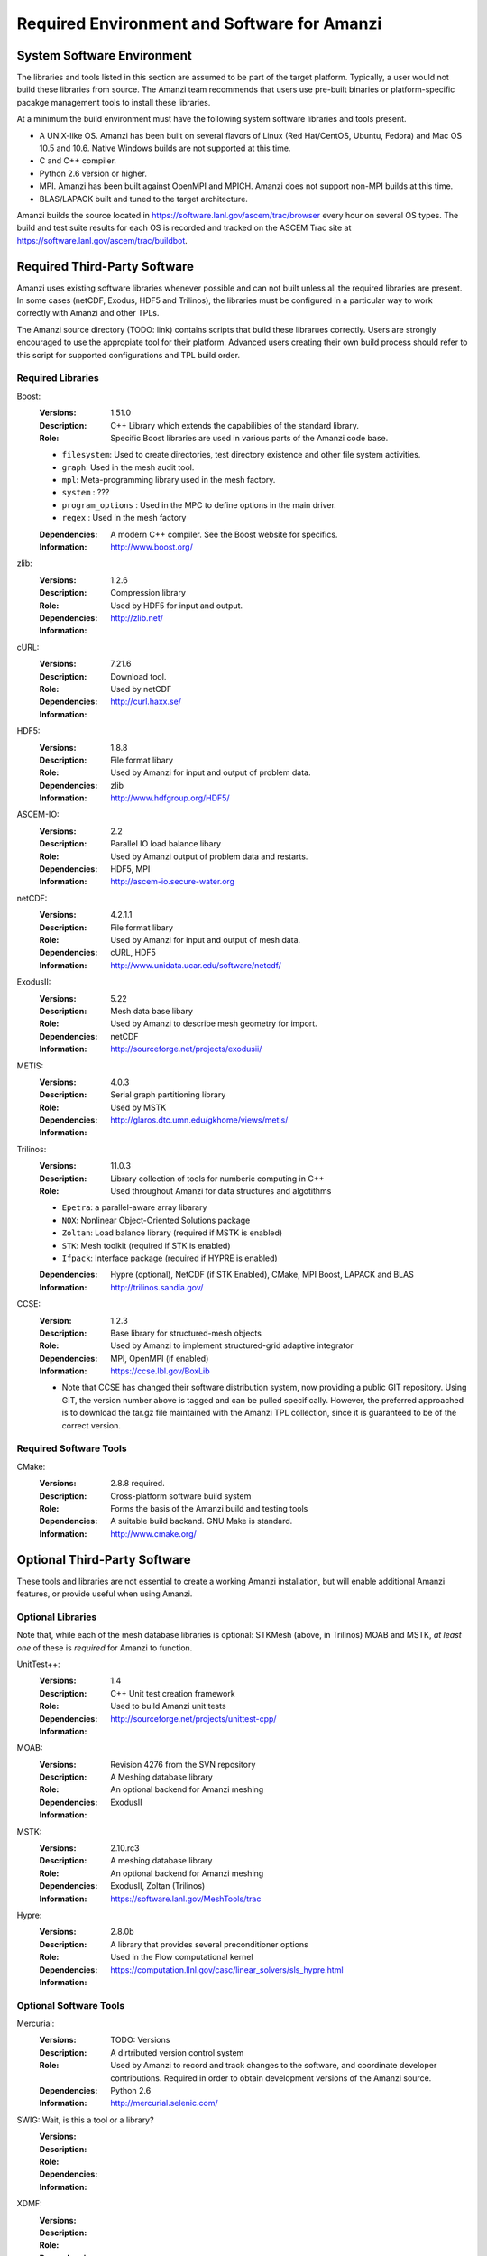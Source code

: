 ==============================================
 Required Environment and Software for Amanzi
==============================================




System Software Environment
===========================

The libraries and tools listed in this section are assumed to be part
of the target platform. Typically, a user would not build these
libraries from source.  The Amanzi team recommends that users use
pre-built binaries or platform-specific pacakge management tools to
install these libraries.

At a minimum the build environment must have the following system
software libraries and tools present.

* A UNIX-like OS. Amanzi has been built on several flavors of Linux
  (Red Hat/CentOS, Ubuntu, Fedora) and Mac OS 10.5 and 10.6. Native
  Windows builds are not supported at this time.
* C and C++ compiler.
* Python 2.6 version or higher.
* MPI. Amanzi has been built against OpenMPI and MPICH. Amanzi does
  not support non-MPI builds at this time.
* BLAS/LAPACK built and tuned to the target architecture.

Amanzi builds the source located in
https://software.lanl.gov/ascem/trac/browser every hour on several OS
types.  The build and test suite results for each OS is recorded and
tracked on the ASCEM Trac site at
https://software.lanl.gov/ascem/trac/buildbot.


Required Third-Party Software
=============================

Amanzi uses existing software libraries whenever possible and can not
built unless all the required libraries are present. In some cases
(netCDF, Exodus, HDF5 and Trilinos), the libraries must be configured
in a particular way to work correctly with Amanzi and other TPLs. 

The Amanzi source directory (TODO: link) contains scripts that build
these librarues correctly. Users are strongly encouraged to use the
appropiate tool for their platform. Advanced users creating their own
build process should refer to this script for supported configurations
and TPL build order.


Required Libraries
------------------

Boost:
        :Versions: 1.51.0
        :Description: C++ Library which extends the capabilibies of the standard library.
        :Role: Specific Boost libraries are used in various parts of the Amanzi code base.

        - ``filesystem``: Used to create directories, test directory existence and other
          file system activities.
        - ``graph``: Used in the mesh audit tool.
        - ``mpl``: Meta-programming library used in the mesh factory.  
        - ``system`` :  ???
        - ``program_options`` : Used in the MPC to define options in the main driver.
        - ``regex`` : Used in the mesh factory

        :Dependencies: A modern C++ compiler. See the Boost website for specifics.
        :Information: http://www.boost.org/


zlib:
        :Versions: 1.2.6
        :Description: Compression library
        :Role: Used by HDF5 for input and output.
        :Dependencies: 
        :Information: http://zlib.net/


cURL:
        :Versions: 7.21.6
        :Description: Download tool.
        :Role: Used by netCDF  
        :Dependencies:
        :Information: http://curl.haxx.se/


HDF5:
        :Versions: 1.8.8
        :Description: File format libary
        :Role: Used by Amanzi for input and output of problem data.
        :Dependencies: zlib
        :Information: http://www.hdfgroup.org/HDF5/

ASCEM-IO:
        :Versions: 2.2 
        :Description: Parallel IO load balance libary
        :Role: Used by Amanzi output of problem data and restarts.
        :Dependencies: HDF5, MPI
        :Information: http://ascem-io.secure-water.org


netCDF:
        :Versions: 4.2.1.1
        :Description: File format libary
        :Role: Used by Amanzi for input and output of mesh data.
        :Dependencies:  cURL, HDF5
        :Information: http://www.unidata.ucar.edu/software/netcdf/


ExodusII:
        :Versions: 5.22
        :Description: Mesh data base libary
        :Role: Used by Amanzi to describe mesh geometry for import.
        :Dependencies: netCDF
        :Information: http://sourceforge.net/projects/exodusii/

METIS:
        :Versions: 4.0.3
        :Description: Serial graph partitioning library
        :Role: Used by MSTK 
        :Dependencies: 
        :Information: http://glaros.dtc.umn.edu/gkhome/views/metis/

Trilinos:
        :Versions: 11.0.3
        :Description: Library collection of tools for numberic computing in C++
        :Role: Used throughout Amanzi for data structures and algotithms
        
        - ``Epetra``: a parallel-aware array libarary
        - ``NOX``: Nonlinear Object-Oriented Solutions package  
        - ``Zoltan``: Load balance library (required if MSTK is enabled)
        - ``STK``: Mesh toolkit (required if STK is enabled)
        - ``Ifpack``: Interface package (required if HYPRE is enabled)

        :Dependencies: Hypre (optional), NetCDF (if STK Enabled), CMake, MPI
                       Boost, LAPACK and BLAS
        :Information: http://trilinos.sandia.gov/

CCSE:
        :Version: 1.2.3
        :Description: Base library for structured-mesh objects
        :Role: Used by Amanzi to implement structured-grid adaptive integrator
        :Dependencies: MPI, OpenMPI (if enabled)
        :Information: https://ccse.lbl.gov/BoxLib

        - Note that CCSE has changed their software distribution system, now providing a public GIT repository.  Using GIT, the version number above is tagged and can be pulled specifically.  However, the preferred approached is to download the tar.gz file maintained with the Amanzi TPL collection, since it is guaranteed to be of the correct version.


Required Software Tools
-----------------------

CMake:
        :Versions: 2.8.8 required.
        :Description: Cross-platform software build system
        :Role: Forms the basis of the Amanzi build and testing tools
        :Dependencies: A suitable build backand. GNU Make is standard.
        :Information: http://www.cmake.org/


Optional Third-Party Software
=============================

These tools and libraries are not essential to create a working Amanzi
installation, but will enable additional Amanzi features, or provide
useful when using Amanzi.


Optional Libraries
------------------

Note that, while each of the mesh database libraries is optional:
STKMesh (above, in Trilinos) MOAB and MSTK, *at least one* of these is
*required* for Amanzi to function.

UnitTest++:
        :Versions: 1.4
        :Description: C++ Unit test creation framework
        :Role: Used to build Amanzi unit tests
        :Dependencies: 
        :Information: http://sourceforge.net/projects/unittest-cpp/


MOAB:
        :Versions: Revision 4276 from the SVN repository
        :Description: A Meshing database library
        :Role: An optional backend for Amanzi meshing
        :Dependencies: ExodusII
        :Information: 

MSTK:
        :Versions: 2.10.rc3
        :Description: A meshing database library
        :Role: An optional backend for Amanzi meshing
        :Dependencies: ExodusII, Zoltan (Trilinos)
        :Information:  https://software.lanl.gov/MeshTools/trac

Hypre:
        :Versions: 2.8.0b
        :Description: A library that provides several preconditioner options
        :Role: Used in the Flow computational kernel
        :Dependencies: 
        :Information: https://computation.llnl.gov/casc/linear_solvers/sls_hypre.html

Optional Software Tools
-----------------------

Mercurial:
        :Versions: TODO: Versions
        :Description: A dirtributed version control system
        :Role: Used by Amanzi to record and track changes to the software, and coordinate developer contributions. Required in order to obtain development versions of the Amanzi source.
        :Dependencies: Python 2.6
        :Information: http://mercurial.selenic.com/

SWIG:  Wait, is this a tool or a library?
        :Versions:
        :Description:
        :Role: 
        :Dependencies:
        :Information: 

XDMF:
        :Versions:
        :Description:
        :Role: 
        :Dependencies:
        :Information: 

VisIt:
        :Versions: 2.2.2
        :Description: Visualization program
        :Role: Tool to view output data. 
        :Dependencies: Pre-built binaries available (VERY difficult to build)
        :Information: https://wci.llnl.gov/codes/visit/home.html

Doxygen:
        :Versions:
        :Description: A source-code to documentation tool.
        :Role: Used to create the Amanzi code documentation and test descriptions.
        :Dependencies: Stand-alone binaries available.
        :Information: 


